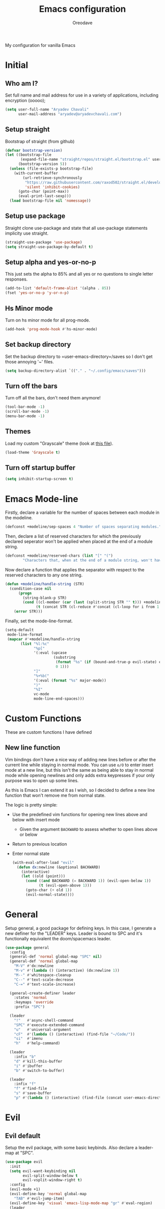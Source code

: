 #+TITLE: Emacs configuration
#+AUTHOR: Oreodave
#+DESCRIPTION: My new Emacs configuration
#+PROPERTY: header-args :tangle config.el
#+OPTIONS: toc:nil

#+BEGIN_center
My configuration for vanilla Emacs
#+END_center
#+LATEX: \clearpage
#+TOC: headlines
#+LATEX: \clearpage

* Initial
** Who am I?
Set full name and mail address for use in a variety of applications,
including encryption (ooooo);
#+BEGIN_SRC emacs-lisp
(setq user-full-name "Aryadev Chavali"
      user-mail-address "aryadev@aryadevchavali.com")
#+END_SRC
** Setup straight
Bootstrap of straight (from github)
#+BEGIN_SRC emacs-lisp
(defvar bootstrap-version)
(let ((bootstrap-file
       (expand-file-name "straight/repos/straight.el/bootstrap.el" user-emacs-directory))
      (bootstrap-version 5))
  (unless (file-exists-p bootstrap-file)
    (with-current-buffer
        (url-retrieve-synchronously
         "https://raw.githubusercontent.com/raxod502/straight.el/develop/install.el"
         'silent 'inhibit-cookies)
      (goto-char (point-max))
      (eval-print-last-sexp)))
  (load bootstrap-file nil 'nomessage))
#+END_SRC
** Setup use package
Straight clone use-package and state that all use-package statements
implicity use straight.
#+BEGIN_SRC emacs-lisp
(straight-use-package 'use-package)
(setq straight-use-package-by-default t)
#+END_SRC
** Setup alpha and yes-or-no-p
This just sets the alpha to 85% and all yes or no questions to single
letter responses.
#+BEGIN_SRC emacs-lisp
(add-to-list 'default-frame-alist '(alpha . 85))
(fset 'yes-or-no-p 'y-or-n-p)
#+END_SRC
** Hs Minor mode
Turn on hs minor mode for all prog-mode.
#+BEGIN_SRC emacs-lisp
(add-hook 'prog-mode-hook #'hs-minor-mode)
#+END_SRC
** Set backup directory
Set the backup directory to =user-emacs-directory=/saves so I don't
get those annoying '~' files.
#+BEGIN_SRC emacs-lisp
(setq backup-directory-alist `(("." . "~/.config/emacs/saves")))
#+END_SRC
** Turn off the bars
Turn off all the bars, don't need them anymore!
#+BEGIN_SRC emacs-lisp
(tool-bar-mode -1)
(scroll-bar-mode -1)
(menu-bar-mode -1)
#+END_SRC
** Themes
Load my custom "Grayscale" theme (look at [[file:Grayscale-theme.el][this file]]).
#+BEGIN_SRC emacs-lisp
(load-theme 'Grayscale t)
#+END_SRC
** Turn off startup buffer
#+BEGIN_SRC emacs-lisp
(setq inhibit-startup-screen t)
#+END_SRC
* Emacs Mode-line
Firstly, declare a variable for the number of spaces between each
module in the modeline.
#+BEGIN_SRC emacs-lisp
(defconst +modeline/sep-spaces 4 "Number of spaces separating modules.")
#+END_SRC

Then, declare a list of reserved characters for which the previously
declared seperator won't be applied when placed at the end of a module
string.
#+BEGIN_SRC emacs-lisp
(defconst +modeline/reserved-chars (list "[" "(")
        "Characters that, when at the end of a module string, won't have the separator applied to them.")
#+END_SRC

Now declare a function that applies the separator with respect to the
reserved characters to any one string.
#+BEGIN_SRC emacs-lisp
(defun +modeline/handle-string (STR)
  (condition-case nil
      (progn
        (string-blank-p STR)
        (cond ((cl-member (car (last (split-string STR "" t))) +modeline/reserved-chars :test #'string=) STR)
              (t (concat STR (cl-reduce #'concat (cl-loop for i from 1 to +modeline/sep-spaces collect " "))))))
    (error STR)))
#+END_SRC

Finally, set the mode-line-format.
#+BEGIN_SRC emacs-lisp
(setq-default
 mode-line-format
 (mapcar #'+modeline/handle-string
       (list "%l:%c"
             "%p["
             '(:eval (upcase
                      (substring
                       (format "%s" (if (bound-and-true-p evil-state) evil-state ""))
                       0 1)))
             "]"
             "%+%b("
             '(:eval (format "%s" major-mode))
             ")"
             "%I"
             vc-mode
             mode-line-end-spaces)))
#+END_SRC
* Custom Functions
These are custom functions I have defined
** New line function
Vim bindings don't have a nice way of adding new lines before or after
the current line while staying in normal mode.  You can use =o/O= to
enter insert mode at a new line, but this isn't the same as being able
to stay in normal mode while opening newlines and only adds extra
keypresses if your only purpose was to open up some lines.

As this is Emacs I can extend it as I wish, so I decided to define a
new line function that won't remove me from normal state.

The logic is pretty simple:
- Use the predefined vim functions for opening new lines above and
  below with insert mode
  - Given the argument =BACKWARD= to assess whether to open lines
    above or below
- Return to previous location
- Enter normal state

  #+BEGIN_SRC emacs-lisp
  (with-eval-after-load "evil"
    (defun dx:newline (&optional BACKWARD)
      (interactive)
      (let ((old (point)))
        (cond ((and BACKWARD (= BACKWARD 1)) (evil-open-below 1))
              (t (evil-open-above 1)))
        (goto-char (+ old 1))
        (evil-normal-state))))
  #+END_SRC
* General
Setup general, a good package for defining keys.  In this case, I
generate a new definer for the "LEADER" keys.  Leader is bound to SPC
and it's functionally equivalent the doom/spacemacs leader.
#+BEGIN_SRC emacs-lisp
(use-package general
  :config
  (general-def 'normal global-map "SPC" nil)
  (general-def 'normal global-map
    "M-V" #'dx:newline
    "M-v" #'(lambda () (interactive) (dx:newline 1))
    "M--" #'whitespace-cleanup
    "C--" #'text-scale-decrease
    "C-=" #'text-scale-increase)

  (general-create-definer leader
    :states 'normal
    :keymaps 'override
    :prefix "SPC")

  (leader
    "!"   #'async-shell-command
    "SPC" #'execute-extended-command
    "u"   #'universal-argument
    "cF"  #'(lambda () (interactive) (find-file "~/Code/"))
    "si"  #'imenu
    "h"   #'help-command)

  (leader
    :infix "b"
    "d" #'kill-this-buffer
    "i" #'ibuffer
    "b" #'switch-to-buffer)

  (leader
    :infix "f"
    "f" #'find-file
    "s" #'save-buffer
    "p" #'(lambda () (interactive) (find-file (concat user-emacs-directory "config.org")))))
#+END_SRC
* Evil
** Evil default
Setup the evil package, with some basic keybinds.  Also declare a
leader-map at "SPC".
#+BEGIN_SRC emacs-lisp
(use-package evil
  :init
  (setq evil-want-keybinding nil
        evil-split-window-below t
        evil-vsplit-window-right t)
  :config
  (evil-mode +1)
  (evil-define-key 'normal global-map
    "TAB" #'evil-jump-item)
  (evil-define-key 'visual 'emacs-lisp-mode-map "gr" #'eval-region)
  (leader
    :infix "w"
    "h" #'evil-window-left
    "j" #'evil-window-down
    "k" #'evil-window-up
    "l" #'evil-window-right))
#+END_SRC
** Evil surround
#+BEGIN_SRC emacs-lisp
(use-package evil-surround
  :after evil
  :config
  (global-evil-surround-mode))
#+END_SRC
** Evil commentary
#+BEGIN_SRC emacs-lisp
(use-package evil-commentary
  :after evil
  :config
  (evil-commentary-mode))
#+END_SRC
** Evil mc
Setup for multicursors in Evil mode. Don't let evil-mc setup it's own
keymap because it uses 'gr' as its prefix, which I don't like.

Instead, bind some useful functions to my personal =dx:evil-mc-map=
which is bound to 'gz'.  Furthermore, define a function
=dx:evil-mc-cursor-here= which pauses cursors upon placing a cursor at
the current position.
#+BEGIN_SRC emacs-lisp
(use-package evil-mc
  :after evil
  :bind (("M-p" . evil-mc-skip-and-goto-prev-cursor)
         :map dx:evil-mc-map
         ("q"   . evil-mc-undo-all-cursors)
         ("d"   . evil-mc-make-and-goto-next-match)
         ("j"   . evil-mc-make-cursor-move-next-line)
         ("k"   . evil-mc-make-cursor-move-prev-line)
         ("j"   . evil-mc-make-cursor-move-next-line)
         ("m"   . evil-mc-make-all-cursors)
         ("z"   . dx:evil-mc-cursor-here)
         ("r"   . evil-mc-resume-cursors)
         ("s"   . evil-mc-pause-cursors))
  :init
  (define-prefix-command 'dx:evil-mc-map)
  (bind-key "gz" dx:evil-mc-map evil-normal-state-map)
  :config
  (dolist (fn '((delete-char)
                (backward-kill-word)
                (company-complete-common . evil-mc-execute-default-complete)
                (evil-delete-back-to-indentation . evil-mc-execute-default-call)
                ;; Have evil-mc work with explicit `evil-escape' (on C-g)
                (evil-escape . evil-mc-execute-default-evil-normal-state)
                ;; Add `evil-org' support
                (evil-org-delete . evil-mc-execute-default-evil-delete)
                (evil-org-delete-char . evil-mc-execute-default-evil-delete)
                (evil-org-delete-backward-char . evil-mc-execute-default-evil-delete)))
    (cl-pushnew `(,(car fn) (:default . ,(or (cdr fn) #'evil-mc-execute-default-call-with-count)))
                evil-mc-custom-known-commands
                :test #'eq
                :key #'car))

  (global-evil-mc-mode +1)
  (defun dx:evil-mc-cursor-here ()
    (interactive)
    (evil-mc-make-cursor-here)
    (evil-mc-pause-cursors)))
#+END_SRC
** Evil collection
Setup evil collection, but don't turn on the mode. Instead, I'll turn
on setups for specific modes I think benefit from it.
#+BEGIN_SRC emacs-lisp
(use-package evil-collection
  :after evil)
#+END_SRC
* Ivy
Ivy is a completion framework for Emacs, and my preferred (sometimes
second favourite) one. It has a great set of features with little to
no pain with setting up.
** Ivy
Setup for ivy, in preparation for counsel. Turn on ivy-mode just
after init.

Setup vim-like bindings for the minibuffer ("C-(j|k)" for down|up the
selection list). Also setup evil-collection for ivy.
#+BEGIN_SRC emacs-lisp
(use-package ivy
  :hook (after-init . ivy-mode)
  :after evil-collection
  :bind (:map ivy-minibuffer-map
         ("M-j" . ivy-next-line-or-history)
         ("M-k" . ivy-previous-line-or-history)
         :map ivy-switch-buffer-map
         ("M-j" . ivy-next-line-or-history)
         ("M-k" . ivy-previous-line-or-history))
  :general
  (:keymaps 'ivy-minibuffer-map
   "C-c C-e" #'ivy-occur)
  :config
  (require 'counsel nil t)
  (setq ivy-height 10
        ivy-wrap t
        ivy-fixed-height-minibuffer t
        ivy-use-virtual-buffers nil
        ivy-virtual-abbreviate 'full
        ivy-on-del-error-function #'ignore
        ivy-use-selectable-prompt t
        ivy-initial-inputs-alist nil)
  (evil-collection-ivy-setup))
#+END_SRC
** Counsel
Setup for counsel. Load after ivy and helpful.

Bind:
- Swiper to "C-s"
- Switch buffer to "C-x b"
- Counsel ripgrep to "M-s r" (search namespace)

Along with that, set the help function and variable functions to their
helpful counterparts.
#+BEGIN_SRC emacs-lisp
(use-package counsel
  :defer t
  :general
  (leader
    "ss" #'counsel-grep-or-swiper)
  :init
  (general-def
    [remap describe-function]        #'counsel-describe-function
    [remap describe-variable]        #'counsel-describe-variable
    [remap describe-bindings]        #'counsel-descbinds
    [remap describe-face]            #'counsel-faces
    [remap execute-extended-command] #'counsel-M-x
    [remap find-file]                #'counsel-find-file
    [remap imenu]                    #'counsel-imenu
    [remap load-theme]               #'counsel-load-theme)
  :config
  (setq ivy-initial-inputs-alist nil)
  (setq counsel-describe-function-function #'helpful-callable
        counsel-describe-variable-function #'helpful-variable))
#+END_SRC
** Counsel etags
Counsel etags allows me to search generated tag files for tags. I
already have a function defined to generate the tags, so it's just
searching them which I find to be a bit of a hassle, and where this
package comes in.
#+BEGIN_SRC emacs-lisp
(use-package counsel-etags
 :after counsel
 :general
 (leader "st" #'counsel-etags-find-tag))
#+END_SRC
* Prompt buffer switch
Essentially add advice to the window split functions so that they run
ivy-switch-buffer once they're finished.
#+BEGIN_SRC emacs-lisp
(with-eval-after-load "ivy"
  (with-eval-after-load "evil"
    (advice-add #'evil-window-vsplit :after #'ivy-switch-buffer)
    (advice-add #'evil-window-split  :after #'ivy-switch-buffer)))
#+END_SRC
* Xwidget
Xwidget is a package (that must be compiled at source) which allows
for the insertion of arbitrary xwidgets into Emacs through
buffers. One of its premier uses is in navigating the web which it
provides through the function =xwidget-webkit-browse-url=. This
renders a fully functional web browser within Emacs.

Though I am not to keen on using Emacs to browse the web /via/ xwidget
(EWW does a good job on its own), I am very interested in its
capability to render full fledged HTML documents, as it may come of
use when doing web development. I can see the results of work very
quickly without switching windows or workspaces.
#+BEGIN_SRC emacs-lisp
(use-package xwidget
  :straight nil
  :general
  (leader "au" #'xwidget-webkit-browse-url)
  (general-def
    :states 'normal
    :keymaps 'xwidget-webkit-mode-map
    "q"         #'quit-window
    "h"         #'xwidget-webkit-scroll-backward
    "j"         #'xwidget-webkit-scroll-up
    "k"         #'xwidget-webkit-scroll-down
    "l"         #'xwidget-webkit-scroll-forward
    (kbd "C-f") #'xwidget-webkit-scroll-up
    (kbd "C-b") #'xwidget-webkit-scroll-down
    "H"         #'xwidget-webkit-back
    "L"         #'xwidget-webkit-forward
    "gu"        #'xwidget-webkit-browse-url
    "gr"        #'xwidget-webkit-reload
    "gg"        #'xwidget-webkit-scroll-top
    "G"         #'xwidget-webkit-scroll-bottom))
#+END_SRC

* Avy
Setup avy with leader.
#+BEGIN_SRC emacs-lisp
(use-package avy
  :after evil
  :general
  (leader
    :infix "s"
    "l" #'avy-goto-line
    "g" #'avy-goto-char-2))
#+END_SRC
* Projectile
Setup projectile, along with the tags command. Also bind "C-c C-p" to
the projectile command map for quick access.
#+BEGIN_SRC emacs-lisp
(use-package projectile
  :after evil
  :hook (prog-mode . projectile-mode)
  :general
  (leader "p" #'projectile-command-map)
  :init
  (setq projectile-tags-command "ctags -Re -f \"%s\" %s \"%s\"")
  :config
  (projectile-global-mode))
#+END_SRC
** Counsel projectile
Counsel projectile provides the ivy interface to projectile commands, which is really useful.
#+BEGIN_SRC emacs-lisp
(use-package counsel-projectile
  :after (projectile counsel)
  :config
  (counsel-projectile-mode +1))
#+END_SRC
* Mail
** Notmuch
#+BEGIN_SRC emacs-lisp
(setq +mail/signature "---------------\nAryadev Chavali")
(use-package notmuch
  :commands notmuch
  :general
  (leader "am" #'notmuch)
  :custom
  ((notmuch-show-logo nil)
   (message-signature +mail/signature)
   (mail-signature +mail/signature))
  :init
  (defun +mail/sync-mail ()
    "Sync mail via mbsync."
    (interactive)
    (start-process-shell-command "" nil "mbsync -a"))
  :config
  (evil-define-key 'normal notmuch-hello-mode-map "M" #'+mail/sync-mail)
  (evil-collection-notmuch-setup))
#+END_SRC
** Smtpmail
#+BEGIN_SRC emacs-lisp
(use-package smtpmail
  :commands mail-send
  :after notmuch
  :custom
  ((smtpmail-smtp-server "mail.aryadevchavali.com")
   (smtpmail-smtp-user "aryadev")
   (smtpmail-smtp-service 587)
   (smtpmail-stream-type 'starttls))
  :init
  (setq send-mail-function #'smtpmail-send-it
        message-send-mail-function #'smtpmail-send-it))
#+END_SRC
** Org message
Org message allows for the use of org mode when composing mails,
generating HTML multipart emails. This integrates the WYSIWYG
experience into mail in Emacs while also providing powerful text
features with basically no learning curve (as long as you've already
learnt the basics of org).
#+BEGIN_SRC emacs-lisp
(use-package org-msg
  :after '(org message)
  :hook ((message-mode-hook . org-msg-mode)
         (mail-mode-hook . org-msg-mode)))
#+END_SRC
* Dired
Setup for dired. Firstly, as it's an inbuilt package don't let
straight try and download it. Make dired-hide-details-mode the
default mode when dired-mode, as it removes the clutter. Create a
keymap =dx:dired-map= which is bound to the prefix "C-c d", binding
useful dired functions. Setup evil collection for dired (even though
dired doesn't really conflict with evil, there are some black corners
I'd like to adjust)
#+BEGIN_SRC emacs-lisp
(use-package dired
  :straight nil
  :hook (dired-mode . dired-hide-details-mode)
  :after evil-collection
  :general
  (leader
    :infix "d"
    "f" #'find-dired
    "D" #'dired-other-window
    "d" #'dired-jump)
  :config
  (evil-collection-dired-setup))
#+END_SRC
* Hydra
Use hydras for stuff that I use often, currently buffer manipulation

#+BEGIN_SRC emacs-lisp
(use-package hydra
  :after evil
  :init
  (defun dx:kill-defun ()
    "Mark defun then kill it."
    (interactive)
    (mark-defun)
    (delete-active-region t))

  (defun dx:paste-section ()
    "Paste the current kill-region content above section."
    (interactive)
    (open-line 1)
    (yank))

  :config
  (defhydra hydra-buffer (evil-normal-state-map "SPC b")
    "buffer-hydra"
    ("l" next-buffer)
    ("h" previous-buffer)
    ("c" kill-this-buffer))

  (defhydra hydra-code-manipulator (global-map "C-x c")
    "code-manip"
    ("j" evil-forward-section-begin)
    ("k" evil-backward-section-begin)
    ("m" mark-defun)
    ("d" dx:kill-defun)
    ("p" dx:paste-section)
    ("TAB" evil-toggle-fold)))
#+END_SRC
* IBuffer
#+BEGIN_SRC emacs-lisp
(use-package ibuffer
  :after evil-collection
  :config
  (evil-collection-ibuffer-setup))
#+END_SRC
* Helpful
Basic setup, will be fully integrated in counsel.
#+BEGIN_SRC emacs-lisp
(use-package helpful
  :commands (helpful-callable helpful-variable)
  :config
  (evil-define-key 'normal helpful-mode-map "q" #'quit-window))
#+END_SRC
* Which-key
Pretty simple, just activate after init.
#+BEGIN_SRC emacs-lisp
(use-package which-key
  :hook (after-init . which-key-mode))
#+END_SRC
* Yasnippet
Yasnippet is a great package for snippets, which I use heavily in
programming and org-mode. I setup here the global mode for yasnippet
and a collection of snippets for ease of use.
** Yasnippet default
Setup global mode after evil mode has been loaded
#+BEGIN_SRC emacs-lisp
(use-package yasnippet
  :after evil
  :hook ((prog-mode . yas-minor-mode)
         (text-mode . yas-minor-mode))
  :general
  (leader
    "i" #'yas-insert-snippet)
  :config
  (yas-load-directory (concat user-emacs-directory "snippets")))
#+END_SRC
** Yasnippet snippets
Collection of snippets, activate after yasnippet has been loaded.
#+BEGIN_SRC emacs-lisp
(use-package yasnippet-snippets
  :after yasnippet)
#+END_SRC
* Yatemplate
#+BEGIN_SRC emacs-lisp
(use-package yatemplate
  :after yasnippet
  :config
  (yatemplate-fill-alist))
#+END_SRC
* Keychord
Keychord is only really here for this one chord I wish to define: "jk"
for exiting insert state. Otherwise, I don't really need it.
#+BEGIN_SRC emacs-lisp
(use-package key-chord
  :after evil
  :config
  (key-chord-define evil-insert-state-map "jk" #'evil-normal-state)
  (key-chord-mode +1))
#+END_SRC
* Ripgrep
The ripgrep package provides utilities to grep projects and files for
strings via the rg tool. Though [[*Ivy][ivy]] comes with =counsel-rg= using it
makes me dependent on the ivy framework, and this configuration is
intentionally built to be modular and switchable.
#+BEGIN_SRC emacs-lisp
(use-package rg
  :after evil
  :general
  (leader "r" #'rg)
  (:keymaps 'rg-mode-map
   "]]" #'rg-next-file
   "[[" #'rg-prev-file
   "q"  #'quit-window)
  :init
  (setq rg-group-result t
        rg-hide-command t
        rg-show-columns nil
        rg-show-header t
        rg-custom-type-aliases nil
        rg-default-alias-fallback "all"))
#+END_SRC
* Magit
Magit is *the* git porcelain for Emacs, which perfectly encapsulates
the git cli. In this case, I just need to setup the bindings for it.
As magit will definitely load after evil (as it must be run by a
binding, and evil will load after init), I can use evil-collection
freely.
#+BEGIN_SRC emacs-lisp
(use-package magit
  :general
  (leader "g" #'magit-status))

(use-package evil-magit
  :after magit)
#+END_SRC
* Company
Company is the auto complete system I use. I don't like having heavy
setups for company, as it only makes it worse to use.  In this case,
just setup some evil binds for company
#+BEGIN_SRC emacs-lisp
(use-package company
  :hook (prog-mode . company-mode)
  :bind (("C-SPC" . company-complete)
         :map company-active-map
         ("M-j" . company-select-next)
         ("M-k" . company-select-previous)))
#+END_SRC
* Elfeed
Elfeed is the perfect RSS feed reader, integrated into Emacs
perfectly. I've got a set of feeds that I use for a large variety of
stuff, mostly media and entertainment. I've also bound "C-c r" to
elfeed for loading the system.
#+BEGIN_SRC emacs-lisp
(use-package elfeed
  :general
  (leader "ar" #'elfeed)
  :init
  (setq +rss/feed-urls
        '(("Arch Linux"            "https://www.archlinux.org/feeds/news/" Linux)
          ("LEMMiNO"               "https://www.youtube.com/feeds/videos.xml?channel_id=UCRcgy6GzDeccI7dkbbBna3Q" YouTube Stories)
          ("Dark Sominium"         "https://www.youtube.com/feeds/videos.xml?channel_id=UC_e39rWdkQqo5-LbiLiU10g" YouTube Stories)
          ("Dark Sominium Music"   "https://www.youtube.com/feeds/videos.xml?channel_id=UCkLiZ_zLynyNd5fd62hg1Kw" YouTube Music)
          ("Nexpo"                 "https://www.youtube.com/feeds/videos.xml?channel_id=UCpFFItkfZz1qz5PpHpqzYBw" YouTube)
          ("Techquickie"           "https://www.youtube.com/feeds/videos.xml?channel_id=UC0vBXGSyV14uvJ4hECDOl0Q" YouTube)
          ("Captain Sinbad"        "https://www.youtube.com/feeds/videos.xml?channel_id=UC8XKyvQ5Ne_bvYbgv8LaIeg" YouTube)
          ("3B1B"                  "https://www.youtube.com/feeds/videos.xml?channel_id=UCYO_jab_esuFRV4b17AJtAw" YouTube)
          ("Fredrik Knusden"       "https://www.youtube.com/feeds/videos.xml?channel_id=UCbWcXB0PoqOsAvAdfzWMf0w" YouTube Stories)
          ("Barely Sociable"       "https://www.youtube.com/feeds/videos.xml?channel_id=UC9PIn6-XuRKZ5HmYeu46AIw" YouTube Stories)
          ("Atrocity Guide"        "https://www.youtube.com/feeds/videos.xml?channel_id=UCn8OYopT9e8tng-CGEWzfmw" YouTube Stories)
          ("Philip Defranco"       "https://www.youtube.com/feeds/videos.xml?channel_id=UClFSU9_bUb4Rc6OYfTt5SPw" YouTube News)
          ("Hacker News"           "http://morss.aryadevchavali.com/news.ycombinator.com/rss"                     Social)
          ("Hacker Factor"         "https://www.hackerfactor.com/blog/index.php?/feeds/index.rss2"                Social)
          ("BBC Top News"          "http://morss.aryadevchavali.com/feeds.bbci.co.uk/news/rss.xml"                News)
          ("BBC Tech News"         "http://morss.aryadevchavali.com/feeds.bbci.co.uk/news/technology/rss.xml"     News)))
  (setq elfeed-db-directory (concat user-emacs-directory "elfeed"))
  :config
  (evil-collection-elfeed-setup)
  (evil-define-key 'normal elfeed-search-mode-map "gr" #'elfeed-update)
  (evil-define-key 'normal elfeed-search-mode-map "s" #'elfeed-search-live-filter)
  (evil-define-key 'normal elfeed-search-mode-map "<return>" #'elfeed-search-show-entry)
  (setq elfeed-feeds (cl-map 'list #'(lambda (item) (append (list (nth 1 item)) (cdr (cdr item)))) +rss/feed-urls)))
#+END_SRC
* Eshell
Eshell is the integrated shell environment for Emacs. Though it isn't
necessarily *the best* shell, it really suits the 'integrated
computing environment' moniker that Emacs gets.

It may be argued that Emacs integrates within itself many of the
functionalities that one would use within a shell or terminal. Stuff
like compilation, file management, large scale text manipulation could
be done through Emacs' own tools (=compile=, =dired= and =occur= come
to mind).

However, the Eshell is still a useful tool even if you don't use it
for classical shell tasks. As it is integrated with Emacs, it actually
has two language parsers: one for standard shell scripting [echo
"Hello, world"] and one for Emacs lisp [(message "Hello,
world!")]. This means that eshell is essentially just a REPL for Emacs
lisp with extra shell capabilities. You can use programs defined in
any language (as long as it's in path and executable) and also run
lisp functions. This allows for mix-and-match capabilities when
needed, so cognitive load decreases as you can rely on either parsers
when necessary.

#+BEGIN_SRC emacs-lisp
(use-package eshell
  :general
  (leader
    "t" #'eshell)
  :init
  (setq eshell-cmpl-ignore-case t
        eshell-cd-on-directory t))
#+END_SRC
* Window management
Window management is really important. I find the default window
handling of Emacs incredibly annoying: sometimes consuming my windows,
sometimes creating new ones. So, as Emacs is the ultimate editor, I
want to configure and fine tune the window management of Emacs.
#+BEGIN_SRC emacs-lisp
(setq display-buffer-alist
      '(("\\*e?shell\\*"
         (display-buffer-in-side-window)
         (window-height . 0.25)
         (side . bottom)
         (slot . 0))
        ("\\*[Hh]elp.*"
         (display-buffer-in-side-window)
         (window-height . 0.25)
         (side . bottom)
         (slot . 1))
        ("magit:.*"
         (display-buffer-in-side-window)
         (side . right)
         (slot . -1)
         (window-width . 0.5))
        ("magit-diff:.*"
         (display-buffer-in-side-window)
         (side . right)
         (window-width . 0.5))
        ("magit-log:.*"
         (display-buffer-in-side-window)
         (side . right)
         (window-width . 0.5))
        ("\\*compilation\\*"
         (display-buffer-in-side-window)
         (side . bottom)
         (slot . -1)
         (window-height . 0.25))
        ("\\*Flycheck.*"
         (display-buffer-in-side-window)
         (side . bottom)
         (window-height . 0.25)
         (slot . 0))
        ("\\*rg.*"
         (display-buffer-in-side-window)
         (side . bottom)
         (window-height . 0.25)
         (slot . 1))
        ("\\*Python\\*"
         (display-buffer-in-side-window)
         (side . bottom)
         (window-height . 0.25))
        ("\\*Org Export.*"
         (display-buffer-in-side-window)
         (side . bottom)
         (window-height . 0.25)
         (slot . 0))
        ("\\*Async Shell Command\\*"
         (display-buffer-in-side-window)
         (side . bottom)
         (window-height . 0.25))
        ))
#+END_SRC
* Text modes
** Flyspell
Flyspell allows me to quickly spell check text documents. I use
flyspell primarily in org mode, as that is my preferred prose writing
software, but I also need it in commit messages and so on. So
flyspell-mode should be hooked to text-mode.
#+BEGIN_SRC emacs-lisp
(use-package flyspell
  :hook (text-mode . flyspell-mode)
#+END_SRC

As I use ivy I'd like the flyspell correct interface (which allow for
corrections to real words) to use ivy.
#+BEGIN_SRC emacs-lisp
(use-package flyspell-correct-ivy
  :after flyspell
  :general
  (general-def
    :states '(normal insert)
    :map flyspell-mode-map
    "M-A" #'flyspell-correct-at-point
    "M-a" #'ispell-word))
#+END_SRC
** Set auto-fill-mode for all text-modes
Auto fill mode is nice for most text modes, 80 char limit is great.

#+BEGIN_SRC emacs-lisp
(add-hook 'text-mode-hook #'auto-fill-mode)
#+END_SRC
** Delete a sentence in auto fill
In long lines via truncate lines, deleting till the end of the
sentence was easy via vim motions. However, the same action is
difficult with auto-fill-mode where sentences are separated through
(potentially several) newlines which makes vim motions
difficult. Thus, I propose some form of functionality which allows you
to:

- Find the next closest period denoting the end of the sentence
- Delete the region between the point of invocation and the found period

This essentially does the same task as vim motion based deletion, but
can handle the newlines. To not trample on the toes of any package,
I'll set it to "M-d" (kill-word), the most inoffensive binding
possible which is still mnemonic.

First, the function. I'll use search-forward (from zap* lib) to find
the period. Then auto-fill to make it look nice.
#+BEGIN_SRC emacs-lisp
(defun +text/delete-till-sentence ()
  "Delete all text from current point to the next closest period."
  (interactive)
  (set-mark-command nil)
  (search-forward ". ")
  (kill-region (region-beginning) (region-end))
  (fill-paragraph))
#+END_SRC

Now, the binding
#+BEGIN_SRC emacs-lisp
(general-def
  :states '(normal insert)
  (kbd "M-d") #'+text/delete-till-sentence)
#+END_SRC
* Org
** Org default with evil
Setup for org mode, currently basically nothing. Has evil-org for
evil bindings.

Also setup a lot of variables, particularly for latex exports.
#+BEGIN_SRC emacs-lisp
(use-package org
  :hook (org-mode . yas-minor-mode)
  :bind (:map org-mode-map
              ([remap imenu] . counsel-org-goto))
  :custom
  ((org-edit-src-content-indentation 0)
   (org-src-window-setup 'current-window)
   (org-indirect-buffer-display 'current-window)
   (org-eldoc-breadcrumb-separator " → ")
   (org-enforce-todo-dependencies t)
   (org-fontify-quote-and-verse-blocks t)
   (org-fontify-whole-heading-line t)
   (org-footnote-auto-label 'plain)
   (org-hide-leading-stars t)
   (org-hide-emphasis-markers nil)
   (org-image-actual-width nil)
   (org-priority-faces '((?A . error) (?B . warning) (?C . success)))
   (org-startup-indented t)
   (org-tags-column 0)
   (org-use-sub-superscripts '{})
   (org-latex-listings 'minted)
   (org-latex-packages-alist '(("" "minted")))
   (org-latex-pdf-process '("%latex -interaction nonstopmode -shell-escape -output-directory %o %f"
                            "%latex -interaction nonstopmode -shell-escape -output-directory %o %f"
                            "%latex -interaction nonstopmode -shell-escape -output-directory %o %f"))
   (org-latex-minted-options '(("style" "xcode")
                               ("linenos")
                               ("frame" "single")
                               ("mathescape")
                               ("fontfamily" "courier")
                               ("samepage" "false")
                               ("breaklines" "true")
                               ("breakanywhere" "true")
                               ))))

(use-package evil-org
  :hook (org-mode . evil-org-mode))
#+END_SRC
** Org fragtog
Toggle latex fragments in org mode so you get fancy maths symbols. I
use latex a bit in org mode as it is the premier way of getting
mathematical symbols and text rendered and compiled, but org mode >
latex.

As Org mode has the ability to accept arbitrary inputs of Latex
(through escaped (square) brackets), allowing me to observe how they
look is nice to have.
#+BEGIN_SRC emacs-lisp
(use-package org-fragtog
  :hook (org-mode . org-fragtog-mode))
#+END_SRC
** Org pretty tables
Make the default ASCII tables of org mode pretty with
#+BEGIN_SRC emacs-lisp
(use-package org-pretty-table-mode
  :straight (org-pretty-table-mode :type git :host github :repo "Fuco1/org-pretty-table")
  :hook org-mode)
#+END_SRC
** Org superstar
Org superstar adds cute little unicode symbols for headers, much
better than the default asterisks.
#+BEGIN_SRC emacs-lisp
(use-package org-superstar
  :hook (org-mode . org-superstar-mode))
#+END_SRC
* Major modes and Programming
Setups for common major modes and languages. Here are some basic
packages for programming first
** Smartparens
Smartparens is a smarter electric-parens, it's much more aware of
stuff and easier to use.
#+BEGIN_SRC emacs-lisp
(use-package smartparens
  :hook (prog-mode . smartparens-mode)
  :hook (text-mode . smartparens-mode)
  :after evil
  :config
  (setq sp-highlight-pair-overlay nil
        sp-highlight-wrap-overlay t
        sp-highlight-wrap-tag-overlay t)

  (let ((unless-list '(sp-point-before-word-p
                       sp-point-after-word-p
                       sp-point-before-same-p)))
    (sp-pair "'"  nil :unless unless-list)
    (sp-pair "\"" nil :unless unless-list))
  (sp-local-pair sp-lisp-modes "(" ")" :unless '(:rem sp-point-before-same-p))
  (require 'smartparens-config))
#+END_SRC
** Show-paren-mode
Show parenthesis for Emacs
#+BEGIN_SRC emacs-lisp
(add-hook 'prog-mode-hook #'show-paren-mode)
#+END_SRC
** Eldoc
#+BEGIN_SRC emacs-lisp
(use-package eldoc
  :hook (prog-mode . eldoc-mode))

(use-package eldoc-box
  :hook (eldoc-mode . eldoc-box-hover-mode))
#+END_SRC
** Eglot
Eglot is a library of packages to communicate with LSP servers for
better programming capabilities. Interactions with a server provide
results to the client, done through JSON.
#+BEGIN_SRC emacs-lisp
(use-package eglot
  :hook (c++-mode . eglot-ensure)
  :hook (c-mode . eglot-ensure)
  :bind (:map eglot-mode-map
         ("<f2>" . eglot-rename))
  :general
  (leader
    :keymaps '(eglot-mode-map)
    :infix "c"
    "f" #'eglot-format
    "a" #'eglot-code-actions
    "r" #'eglot-rename)
  :config
  (add-to-list 'eglot-server-programs '((c-mode c++-mode) "clangd")))
#+END_SRC
** Flycheck
Flycheck is the checking system for Emacs. I don't necessarily like
having all my code checked all the time, so I haven't added a hook to
prog-mode as it would be better for me to decide when I want checking
and when I don't.
#+BEGIN_SRC emacs-lisp
(use-package flycheck
  :commands flycheck-mode
  :config
  (defun +flycheck/list-errors-load-flycheck ()
    "Load flycheck if not available, then list errors."
    (interactive)
    (when (not (or flycheck-mode global-flycheck-mode))
      (flycheck-mode))
    (flycheck-list-errors)))
#+END_SRC
** Activate tabs
Set tabs to nil by default, with normal tab size set to 2.
#+BEGIN_SRC emacs-lisp
(setq-default indent-tabs-mode nil
              tab-width 2)
#+END_SRC

Add a function to activate tabs mode.
#+BEGIN_SRC emacs-lisp
(defun dx:activate-tabs ()
  (interactive)
  (setq indent-tabs-mode t))
#+END_SRC
** C/C++
Setup for C and C++ modes via the cc-mode package. Firstly hook the C
and C++ modes to activate tabs. Then set the offset to 2, and the
general style to user. Finally, add a user style that mimics the
Microsoft guidelines for C# (open braces everywhere) because I've got
a lot of screen real estate and I like the newline brace folds more
than same line brace folds:

#+begin_example
if (cond) {...}
#+end_example
vs
#+begin_example
if (cond)
{....}
#+end_example

#+BEGIN_SRC emacs-lisp
(use-package cc-mode
  :hook (c-mode   . dx:activate-tabs)
  :hook (c++-mode . dx:activate-tabs)
  :init
  (setq-default c-basic-offset 2)
  (setq c-default-style '((java-mode . "java")
                          (awk-mode . "awk")
                          (other . "user")))
  :config
  (c-add-style
   "user"
   '((c-basic-offset . 2)
     (c-comment-only-line-offset . 0)
     (c-hanging-braces-alist (brace-list-open)
                             (brace-entry-open)
                             (substatement-open after)
                             (block-close . c-snug-do-while)
                             (arglist-cont-nonempty))
     (c-cleanup-list brace-else-brace)
     (c-offsets-alist
      (statement-block-intro . +)
      (knr-argdecl-intro . 0)
      (substatement-open . 0)
      (substatement-label . 0)
      (access-label . 0)
      (label . 0)
      (statement-cont . +)))))
#+END_SRC
*** Clang format
use-package clang-format for ease of use formatting, binding to "C-c '" for both C and C++ mode maps.
#+BEGIN_SRC emacs-lisp
(use-package clang-format
  :after cc-mode
  :config
  (bind-key "C-c '" #'clang-format-region c-mode-map)
  (bind-key "C-c '" #'clang-format-region c++-mode-map))
#+END_SRC
** HTML/CSS/JS
Firstly, web mode for consistent colouring of syntax.
#+BEGIN_SRC emacs-lisp
(use-package web-mode
  :mode ("\\.html" . web-mode)
  :mode ("\\.js" . web-mode)
  :mode ("\\.css" . web-mode))
#+END_SRC

Then emmet for super speed
#+BEGIN_SRC emacs-lisp
(use-package emmet-mode
  :hook (web-mode . emmet-mode)
  :general
  (general-def
    :states 'insert
    :keymaps 'emmet-mode-keymap
    "TAB" #'emmet-expand-line
    "M-j" #'emmet-next-edit-point
    "M-k" #'emmet-prev-edit-point))
#+END_SRC
** Emacs lisp
Add a new lisp indent function which indents newline lists more
appropriately.
#+BEGIN_SRC emacs-lisp
(with-eval-after-load "lisp-mode"
  (defun +modded/lisp-indent-function (indent-point state)
    "This function is the normal value of the variable `lisp-indent-function'.
The function `calculate-lisp-indent' calls this to determine
if the arguments of a Lisp function call should be indented specially.
INDENT-POINT is the position at which the line being indented begins.
Point is located at the point to indent under (for default indentation);
STATE is the `parse-partial-sexp' state for that position.
If the current line is in a call to a Lisp function that has a non-nil
property `lisp-indent-function' (or the deprecated `lisp-indent-hook'),
it specifies how to indent.  The property value can be:
,* `defun', meaning indent `defun'-style
  \(this is also the case if there is no property and the function
  has a name that begins with \"def\", and three or more arguments);
,* an integer N, meaning indent the first N arguments specially
  (like ordinary function arguments), and then indent any further
  arguments like a body;
,* a function to call that returns the indentation (or nil).
  `lisp-indent-function' calls this function with the same two arguments
  that it itself received.
This function returns either the indentation to use, or nil if the
Lisp function does not specify a special indentation."
    (let ((normal-indent (current-column))
          (orig-point (point)))
      (goto-char (1+ (elt state 1)))
      (parse-partial-sexp (point) calculate-lisp-indent-last-sexp 0 t)
      (cond
       ;; car of form doesn't seem to be a symbol, or is a keyword
       ((and (elt state 2)
             (or (not (looking-at "\\sw\\|\\s_"))
                 (looking-at ":")))
        (if (not (> (save-excursion (forward-line 1) (point))
                    calculate-lisp-indent-last-sexp))
            (progn (goto-char calculate-lisp-indent-last-sexp)
                   (beginning-of-line)
                   (parse-partial-sexp (point)
                                       calculate-lisp-indent-last-sexp 0 t)))
        ;; Indent under the list or under the first sexp on the same
        ;; line as calculate-lisp-indent-last-sexp.  Note that first
        ;; thing on that line has to be complete sexp since we are
        ;; inside the innermost containing sexp.
        (backward-prefix-chars)
        (current-column))
       ((and (save-excursion
               (goto-char indent-point)
               (skip-syntax-forward " ")
               (not (looking-at ":")))
             (save-excursion
               (goto-char orig-point)
               (looking-at ":")))
        (save-excursion
          (goto-char (+ 2 (elt state 1)))
          (current-column)))
       (t
        (let ((function (buffer-substring (point)
                                          (progn (forward-sexp 1) (point))))
              method)
          (setq method (or (function-get (intern-soft function)
                                         'lisp-indent-function)
                           (get (intern-soft function) 'lisp-indent-hook)))
          (cond ((or (eq method 'defun)
                     (and (null method)
                          (> (length function) 3)
                          (string-match "\\`def" function)))
                 (lisp-indent-defform state indent-point))
                ((integerp method)
                 (lisp-indent-specform method state
                                       indent-point normal-indent))
                (method
                 (funcall method indent-point state))))))))
  (add-hook 'emacs-lisp-mode-hook #'(lambda () (interactive) (setq-local lisp-indent-function #'+modded/lisp-indent-function))))
#+END_SRC
